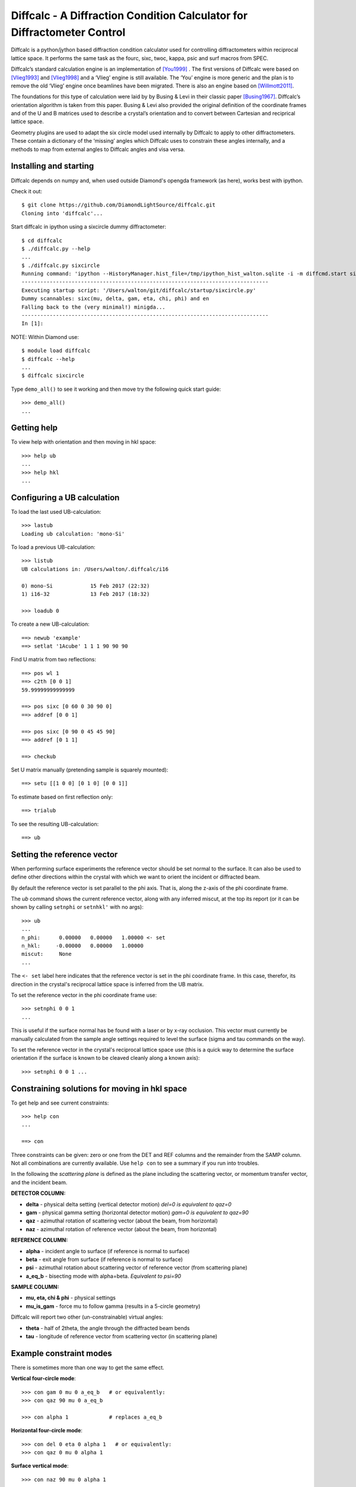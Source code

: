 Diffcalc - A Diffraction Condition Calculator for Diffractometer Control
========================================================================

Diffcalc is a python/jython based diffraction condition calculator used for
controlling diffractometers within reciprocal lattice space. It performs the
same task as the fourc, sixc, twoc, kappa, psic and surf macros from SPEC.

Diffcalc’s standard calculation engine is an implementation of [You1999]_ . The
first versions of Diffcalc were based on [Vlieg1993]_ and [Vlieg1998]_ and a
‘Vlieg’ engine is still available. The ‘You’ engine is more generic and the plan
is to remove the old ‘Vlieg’ engine once beamlines have been migrated. There is
also an engine based on [Willmott2011]_.

The foundations for this type of calculation were laid by by Busing & Levi in
their classic paper [Busing1967]_. Diffcalc’s orientation algorithm is taken from
this paper. Busing & Levi also provided the original definition of the
coordinate frames and of the U and B matrices used to describe a crystal’s
orientation and to convert between Cartesian and reciprical lattice space.

Geometry plugins are used to adapt the six circle model used internally by
Diffcalc to apply to other diffractometers. These contain a dictionary of the
‘missing’ angles which Diffcalc uses to constrain these angles internally, and a
methods to map from external angles to Diffcalc angles and visa versa.

Installing and starting
-----------------------

Diffcalc depends on numpy and, when used outside Diamond's opengda framework (as
here), works best with ipython.

Check it out::

   $ git clone https://github.com/DiamondLightSource/diffcalc.git
   Cloning into 'diffcalc'...

Start diffcalc in ipython using a sixcircle dummy diffractometer::

   $ cd diffcalc
   $ ./diffcalc.py --help
   ...
   $ ./diffcalc.py sixcircle
   Running command: 'ipython --HistoryManager.hist_file=/tmp/ipython_hist_walton.sqlite -i -m diffcmd.start sixcircle False
   -------------------------------------------------------------------------------
   Executing startup script: '/Users/walton/git/diffcalc/startup/sixcircle.py'
   Dummy scannables: sixc(mu, delta, gam, eta, chi, phi) and en
   Falling back to the (very minimal!) minigda...
   -------------------------------------------------------------------------------
   In [1]:

NOTE: Within Diamond use::

   $ module load diffcalc
   $ diffcalc --help
   ...
   $ diffcalc sixcircle

Type ``demo_all()`` to see it working and then move try the following quick
start guide::

   >>> demo_all()
   ...

Getting help
------------

To view help with orientation and then moving in hkl space::

   >>> help ub
   ...
   >>> help hkl
   ...

Configuring a UB calculation
----------------------------

To load the last used UB-calculation::

   >>> lastub
   Loading ub calculation: 'mono-Si'

To load a previous UB-calculation::

   >>> listub
   UB calculations in: /Users/walton/.diffcalc/i16

   0) mono-Si            15 Feb 2017 (22:32)
   1) i16-32             13 Feb 2017 (18:32)

   >>> loadub 0

To create a new UB-calculation::

   ==> newub 'example'
   ==> setlat '1Acube' 1 1 1 90 90 90

Find U matrix from two reflections::

   ==> pos wl 1
   ==> c2th [0 0 1]
   59.99999999999999

   ==> pos sixc [0 60 0 30 90 0]
   ==> addref [0 0 1]

   ==> pos sixc [0 90 0 45 45 90]
   ==> addref [0 1 1]

   ==> checkub

Set U matrix manually (pretending sample is squarely mounted)::

   ==> setu [[1 0 0] [0 1 0] [0 0 1]]

To estimate based on first reflection only::

   ==> trialub

To see the resulting UB-calculation::

   ==> ub

Setting the reference vector
----------------------------

When performing surface experiments the reference vector should be set normal
to the surface. It can also be used to define other directions within the crystal
with which we want to orient the incident or diffracted beam.

By default the reference vector is set parallel to the phi axis. That is,
along the z-axis of the phi coordinate frame.

The `ub` command shows the current reference vector, along with any inferred
miscut, at the top its report (or it can be shown by calling ``setnphi`` or
``setnhkl'`` with no args)::

   >>> ub
   ...
   n_phi:      0.00000   0.00000   1.00000 <- set
   n_hkl:     -0.00000   0.00000   1.00000
   miscut:     None
   ...

The ``<- set`` label here indicates that the reference vector is set in the phi
coordinate frame. In this case, therefor, its direction in the crystal's
reciprocal lattice space is inferred from the UB matrix.

To set the reference vector in the phi coordinate frame use::

   >>> setnphi 0 0 1
   ...

This is useful if the surface normal has be found with a laser or by x-ray
occlusion. This vector must currently be manually calculated from the sample
angle settings required to level the surface (sigma and tau commands on the
way).

To set the reference vector in the crystal's reciprocal lattice space use (this
is a quick way to determine the surface orientation if the surface is known to
be cleaved cleanly along a known axis)::

   >>> setnphi 0 0 1 ...

Constraining solutions for moving in hkl space
----------------------------------------------

To get help and see current constraints::

   >>> help con
   ...

   ==> con

Three constraints can be given: zero or one from the DET and REF columns and the
remainder from the SAMP column. Not all combinations are currently available.
Use ``help con`` to see a summary if you run into troubles.

In the following the *scattering plane* is defined as the plane including the
scattering vector, or momentum transfer vector, and the incident beam.

**DETECTOR COLUMN:**

- **delta** - physical delta setting (vertical detector motion) *del=0 is equivalent to qaz=0*
- **gam** - physical gamma setting (horizontal detector motion) *gam=0 is equivalent to qaz=90*
- **qaz** - azimuthal rotation of scattering vector (about the beam, from horizontal)
- **naz** - azimuthal rotation of reference vector (about the beam, from horizontal)

**REFERENCE COLUMN:**

- **alpha** - incident angle to surface (if reference is normal to surface)
- **beta** -  exit angle from surface (if reference is normal to surface)
- **psi** - azimuthal rotation about scattering vector of reference vector (from scattering plane)
- **a_eq_b** - bisecting mode with alpha=beta. *Equivalent to psi=90*

**SAMPLE COLUMN:**

- **mu, eta, chi & phi** - physical settings
- **mu_is_gam** - force mu to follow gamma (results in a 5-circle geometry)

Diffcalc will report two other (un-constrainable) virtual angles:

- **theta** - half of 2theta, the angle through the diffracted beam bends
- **tau** - longitude of reference vector from scattering vector (in scattering plane)

Example constraint modes
------------------------

There is sometimes more than one way to get the same effect.

**Vertical four-circle mode**::

   >>> con gam 0 mu 0 a_eq_b   # or equivalently:
   >>> con qaz 90 mu 0 a_eq_b

   >>> con alpha 1             # replaces a_eq_b

**Horizontal four-circle mode**::

   >>> con del 0 eta 0 alpha 1   # or equivalently:
   >>> con qaz 0 mu 0 alpha 1

**Surface vertical mode**::

   >>> con naz 90 mu 0 alpha 1

**Surface horizontal mode**::

   >>> con naz 0 eta 0 alpha 1

**Z-axis mode (surface horizontal)**::

   >>> con chi (-sigma) phi (-tau) alpha 1

where sigma and tau are the offsets required in chi and phi to bring the surface
normal parallel to eta. Alpha will determine mu directly leaving eta to orient
the planes. Or::

   >>> con naz 0 phi 0 alpha 1  # or any another sample angle

**Z-axis mode (surface vertical)**::

   >>> con naz 0 phi 0 alpha 1  # or any another sample angle

Moving in hkl space
-------------------

Configure a mode, e.g. four-circle vertical::

   ==> con gam 0 mu 0 a_eq_b

Simulate moving to a reflection::

   ==> sim hkl [0 1 1]

Move to reflection::

   ==> pos hkl [0 1 1]

   ==> pos sixc

Scan an hkl axis (and read back settings)::

   ==> scan l 0 1 .2 sixc

Scan a constraint (and read back virtual angles and eta)::

   ==> con psi
   ==> scan psi 70 110 10 hklverbose [0 1 1] eta

References
----------

.. [You1999] H. You. *Angle calculations for a '4S+2D' six-circle diffractometer.*
   J. Appl. Cryst. (1999). **32**, 614-623. `(pdf link)
   <http://journals.iucr.org/j/issues/1999/04/00/hn0093/hn0093.pdf>`__.

.. [Busing1967] W. R. Busing and H. A. Levy. *Angle calculations for 3- and 4-circle X-ray
   and neutron diffractometers.* Acta Cryst. (1967). **22**, 457-464. `(pdf link)
   <http://journals.iucr.org/q/issues/1967/04/00/a05492/a05492.pdf>`__.

.. [Vlieg1993] Martin Lohmeier and Elias Vlieg. *Angle calculations for a six-circle
   surface x-ray diffractometer.* J. Appl. Cryst. (1993). **26**, 706-716. `(pdf link)
   <http://journals.iucr.org/j/issues/1993/05/00/la0044/la0044.pdf>`__.

.. [Vlieg1998] Elias Vlieg. *A (2+3)-type surface diffractometer: mergence of the z-axis and
   (2+2)-type geometries.* J. Appl. Cryst. (1998). **31**, 198-203. `(pdf link)
   <http://journals.iucr.org/j/issues/1998/02/00/pe0028/pe0028.pdf>`__.

.. [Willmott2011] C. M. Schlepütz, S. O. Mariager, S. A. Pauli, R. Feidenhans'l and
   P. R. Willmott. *Angle calculations for a (2+3)-type diffractometer: focus
   on area detectors.* J. Appl. Cryst. (2011). **44**, 73-83. `(pdf link)
   <http://journals.iucr.org/j/issues/2011/01/00/db5088/db5088.pdf>`__.
